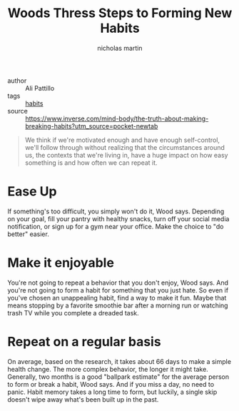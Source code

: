 #+title: Woods Thress Steps to Forming New Habits
#+author: nicholas martin
#+email: nmartin84@gmail.com

+ author :: Ali Pattillo
+ tags :: [[file:../psychology/202101242150-habits.org][habits]]
+ source :: https://www.inverse.com/mind-body/the-truth-about-making-breaking-habits?utm_source=pocket-newtab

#+begin_quote
We think if we're motivated enough and have enough self-control, we'll
follow through without realizing that the circumstances around us, the
contexts that we're living in, have a huge impact on how easy something
is and how often we can repeat it.
#+end_quote

* Ease Up
   :PROPERTIES:
   :CUSTOM_ID: ease-up
   :END:

If something's too difficult, you simply won't do it, Wood says.
Depending on your goal, fill your pantry with healthy snacks, turn off
your social media notification, or sign up for a gym near your office.
Make the choice to "do better" easier.

* Make it enjoyable
   :PROPERTIES:
   :CUSTOM_ID: make-it-enjoyable
   :END:

You're not going to repeat a behavior that you don't enjoy, Wood says.
And you're not going to form a habit for something that you just hate.
So even if you've chosen an unappealing habit, find a way to make it
fun. Maybe that means stopping by a favorite smoothie bar after a
morning run or watching trash TV while you complete a dreaded task.

* Repeat on a regular basis
   :PROPERTIES:
   :CUSTOM_ID: repeat-on-a-regular-basis
   :END:

On average, based on the research, it takes about 66 days to make a
simple health change. The more complex behavior, the longer it might
take. Generally, two months is a good "ballpark estimate" for the
average person to form or break a habit, Wood says. And if you miss a
day, no need to panic. Habit memory takes a long time to form, but
luckily, a single skip doesn't wipe away what's been built up in the
past.
